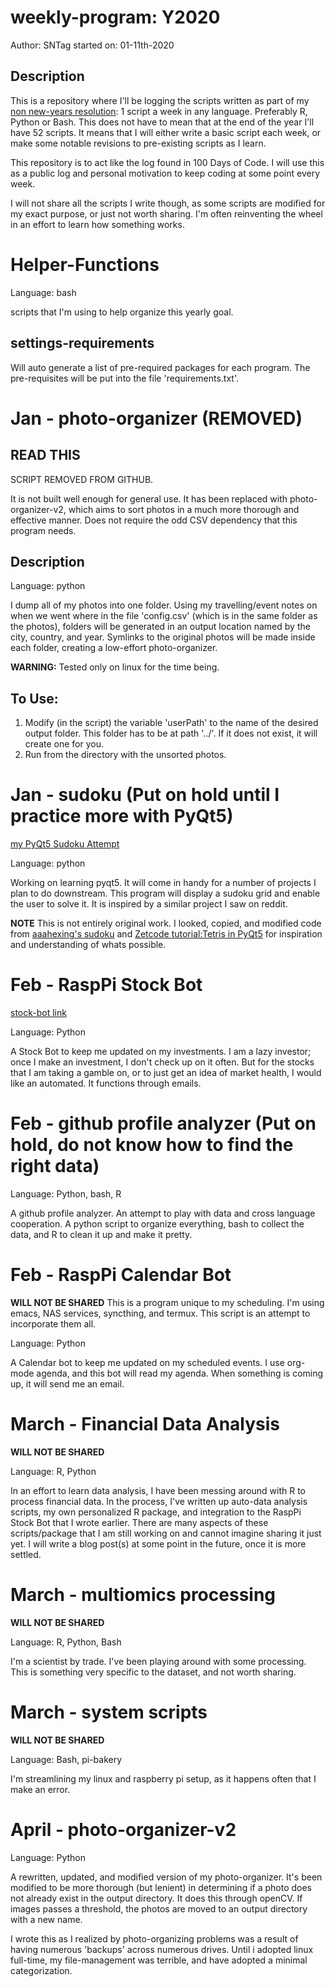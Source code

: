 * weekly-program: Y2020

Author: SNTag
started on: 01-11th-2020

** Description

This is a repository where I'll be logging the scripts written as part of my [[https://sntag.github.io/programming/goal/discipline/2020-01-19/new-years-resolution.html][non new-years resolution]]: 1 script a week in any language. Preferably R, Python or Bash.  This does not have to mean that at the end of the year I'll have 52 scripts. It means that I will either write a basic script each week, or make some notable revisions to pre-existing scripts as I learn.

This repository is to act like the log found in 100 Days of Code.  I will use this as a public log and personal motivation to keep coding at some point every week.

I will not share all the scripts I write though, as some scripts are modified for my exact purpose, or just not worth sharing.  I'm often reinventing the wheel in an effort to learn how something works.

* Helper-Functions

Language: bash

scripts that I'm using to help organize this yearly goal.

** settings-requirements
Will auto generate a list of pre-required packages for each program.  The pre-requisites will be put into the file 'requirements.txt'.

* Jan - photo-organizer (REMOVED)

** READ THIS
SCRIPT REMOVED FROM GITHUB.

It is not built well enough for general use. It has been replaced with photo-organizer-v2, which aims to sort photos in a much more thorough and effective manner. Does not require the odd CSV dependency that this program needs.

** Description

Language: python

I dump all of my photos into one folder.  Using my travelling/event notes on when we went where in the file 'config.csv' (which is in the same folder as the photos), folders will be generated in an output location named by the city, country, and year.  Symlinks to the original photos will be made inside each folder, creating a low-effort photo-organizer.

*WARNING:* Tested only on linux for the time being.

** To Use:

1. Modify (in the script) the variable 'userPath' to the name of the desired output folder.  This folder has to be at path '../'.  If it does not exist, it will create one for you.
2. Run from the directory with the unsorted photos.

* Jan - sudoku (Put on hold until I practice more with PyQt5)

[[https://github.com/SNTag/Sudoku][my PyQt5 Sudoku Attempt]]

Language: python

Working on learning pyqt5.  It will come in handy for a number of projects I plan to do downstream.  This program will display a sudoku grid and enable the user to solve it.  It is inspired by a similar project I saw on reddit.

*NOTE* This is not entirely original work.  I looked, copied, and modified code from [[https://github.com/aaahexing/Sudoku/blob/master/Sudoku.py][aaahexing's sudoku]] and [[http://zetcode.com/gui/pyqt5/tetris/][Zetcode tutorial:Tetris in PyQt5]] for inspiration and understanding of whats possible.

* Feb - RaspPi Stock Bot

[[https://github.com/SNTag/stock-bot][stock-bot link]]

Language: Python

A Stock Bot to keep me updated on my investments.  I am a lazy investor; once I make an investment, I don't check up on it often.  But for the stocks that I am taking a gamble on, or to just get an idea of market health, I would like an automated.  It functions through emails.

* Feb - github profile analyzer (Put on hold, do not know how to find the right data)

Language: Python, bash, R

A github profile analyzer. An attempt to play with data and cross language cooperation. A python script to organize everything, bash to collect the data, and R to clean it up and make it pretty.

* Feb - RaspPi Calendar Bot

*WILL NOT BE SHARED*
This is a program unique to my scheduling. I'm using emacs, NAS services, syncthing, and termux. This script is an attempt to incorporate them all.

Language: Python

A Calendar bot to keep me updated on my scheduled events. I use org-mode agenda, and this bot will read my agenda. When something is coming up, it will send me an email.

* March - Financial Data Analysis

*WILL NOT BE SHARED*

Language: R, Python

In an effort to learn data analysis, I have been messing around with R to process financial data. In the process, I've written up auto-data analysis scripts, my own personalized R package, and integration to the RaspPi Stock Bot that I wrote earlier. There are many aspects of these scripts/package that I am still working on and cannot imagine sharing it just yet. I will write a blog post(s) at some point in the future, once it is more settled.

* March - multiomics processing

*WILL NOT BE SHARED*

Language: R, Python, Bash

I'm a scientist by trade. I've been playing around with some processing. This is something very specific to the dataset, and not worth sharing.
* March - system scripts

*WILL NOT BE SHARED*

Language: Bash, pi-bakery

I'm streamlining my linux and raspberry pi setup, as it happens often that I make an error.

* April - photo-organizer-v2

Language: Python

A rewritten, updated, and modified version of my photo-organizer. It's been modified to be more thorough (but lenient) in determining if a photo does not already exist in the output directory.  It does this through openCV.  If images passes a threshold, the photos are moved to an output directory with a new name.

I wrote this as I realized by photo-organizing problems was a result of having numerous 'backups' across numerous drives. Until i adopted linux full-time, my file-management was terrible, and have adopted a minimal categorization.
